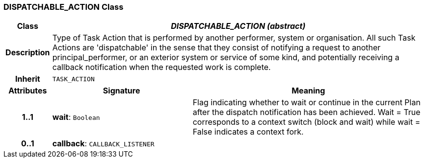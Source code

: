 === DISPATCHABLE_ACTION Class

[cols="^1,3,5"]
|===
h|*Class*
2+^h|*_DISPATCHABLE_ACTION (abstract)_*

h|*Description*
2+a|Type of Task Action that is performed by another performer, system or organisation. All such Task Actions are 'dispatchable' in the sense that they consist of notifying a request to another principal_performer, or an exterior system or service of some kind, and potentially receiving a callback notification when the requested work is complete.

h|*Inherit*
2+|`TASK_ACTION`

h|*Attributes*
^h|*Signature*
^h|*Meaning*

h|*1..1*
|*wait*: `Boolean`
a|Flag indicating whether to wait or continue in the current Plan after the dispatch notification has been achieved. Wait = True corresponds to a context switch (block and wait) while wait = False indicates a context fork.

h|*0..1*
|*callback*: `CALLBACK_LISTENER`
a|
|===
